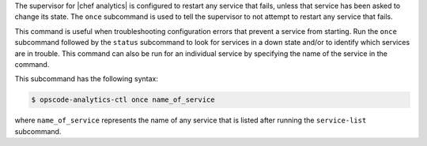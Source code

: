 .. The contents of this file may be included in multiple topics (using the includes directive).
.. The contents of this file should be modified in a way that preserves its ability to appear in multiple topics.


The supervisor for |chef analytics| is configured to restart any service that fails, unless that service has been asked to change its state. The ``once`` subcommand is used to tell the supervisor to not attempt to restart any service that fails.

This command is useful when troubleshooting configuration errors that prevent a service from starting. Run the ``once`` subcommand followed by the ``status`` subcommand to look for services in a down state and/or to identify which services are in trouble. This command can also be run for an individual service by specifying the name of the service in the command.

This subcommand has the following syntax:

.. code-block:: bash

   $ opscode-analytics-ctl once name_of_service

where ``name_of_service`` represents the name of any service that is listed after running the ``service-list`` subcommand.



